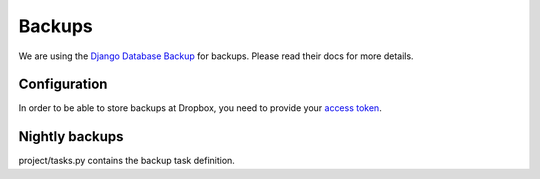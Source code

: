 Backups
=======

We are using the `Django Database Backup <https://django-dbbackup.readthedocs.io/en/stable/>`_ for backups. Please read their docs for more details.

Configuration
-------------

In order to be able to store backups at Dropbox, you need to provide your `access token <https://blogs.dropbox.com/developers/2014/05/generate-an-access-token-for-your-own-account/>`_.

.. code-block :: shell
    export DROPBOX_ACCESS_TOKEN=<YOUR TOKEN>
    source .ve/bin/activate
    python ./site/manage.py dbbackup
    python ./site/manage.py mediabackup


Nightly backups
--------

project/tasks.py contains the backup task definition.
